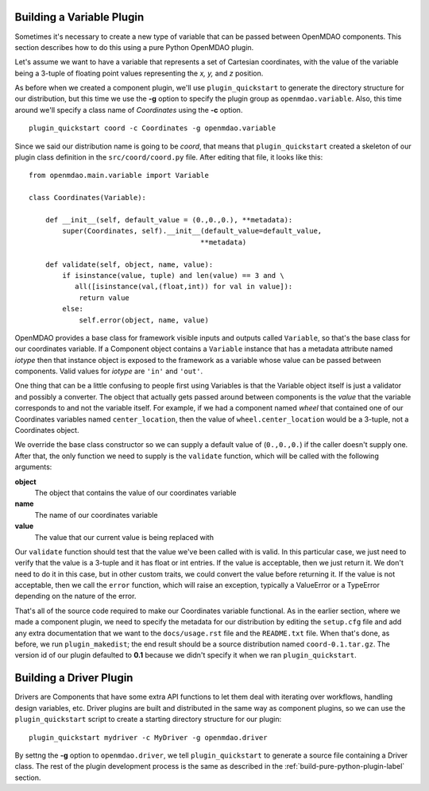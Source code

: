 
.. _Building-a-Variable-Plugin:

Building a Variable Plugin
==========================

Sometimes it's necessary to create a new type of variable that can be passed 
between OpenMDAO components.  This section describes how to do this using a 
pure Python OpenMDAO plugin.

Let's assume we want to have a variable that represents a set of Cartesian 
coordinates, with the value of the variable being a 3-tuple of floating point
values representing the *x, y,* and *z* position.

As before when we created a component plugin, we'll use ``plugin_quickstart`` to
generate the directory structure for our distribution, but this time we use
the **-g** option to specify the plugin group as ``openmdao.variable``.  
Also, this time around we'll specify a class name of *Coordinates* using
the **-c** option.

::


    plugin_quickstart coord -c Coordinates -g openmdao.variable


Since we said our distribution name is going to be *coord*, that means that
``plugin_quickstart`` created a skeleton of our plugin class definition in 
the ``src/coord/coord.py`` file.  After editing that file, it looks like this:

::

    from openmdao.main.variable import Variable
    
    class Coordinates(Variable):
    
        def __init__(self, default_value = (0.,0.,0.), **metadata):
            super(Coordinates, self).__init__(default_value=default_value,
                                             **metadata)
    
        def validate(self, object, name, value):
            if isinstance(value, tuple) and len(value) == 3 and \
               all([isinstance(val,(float,int)) for val in value]):
                return value
            else:
                self.error(object, name, value)


OpenMDAO provides a base class for framework visible inputs and outputs called
``Variable``, so that's the base class for our coordinates variable. If a
Component object contains a ``Variable`` instance that has a metadata
attribute named *iotype* then that instance object is exposed to the framework
as a variable whose value can be passed between components. Valid values for
*iotype* are ``'in'`` and ``'out'``.

One thing that can be a little confusing to people first using Variables is that
the Variable object itself is just a validator and possibly a converter. The
object that actually gets passed around between components is the *value* that
the variable corresponds to and not the variable itself. For example, if we had a
component named *wheel* that contained one of our Coordinates variables named
``center_location``, then the value of ``wheel.center_location`` would be a
3-tuple, not a Coordinates object.

We override the base class constructor so we can supply a default value of
(``0.,0.,0.``) if the caller doesn't supply one. After that, the only function we
need to supply is the ``validate`` function, which will be called with the
following arguments:

**object**
    The object that contains the value of our coordinates variable

**name**
    The name of our coordinates variable

**value**
    The value that our current value is being replaced with


Our ``validate`` function should test that the value we've been called with is
valid. In this particular case, we just need to verify that the value is a
3-tuple and it has float or int entries. If the value is acceptable, then we
just return it. We don't need to do it in this case, but in other custom
traits, we could convert the value before returning it. If the value
is not acceptable, then we call the ``error`` function, which will raise an
exception, typically a ValueError or a TypeError depending on the nature of
the error.

That's all of the source code required to make our Coordinates variable 
functional.  As in the earlier section, where we made a component plugin,
we need to specify the metadata for our distribution by editing the 
``setup.cfg`` file and add any extra documentation that we want to the
``docs/usage.rst`` file and the ``README.txt`` file.  When that's done,
as before, we run ``plugin_makedist``; the end result should be a
source distribution named ``coord-0.1.tar.gz``.  The version id of our 
plugin defaulted to **0.1** because we didn't specify it when we ran
``plugin_quickstart``.


Building a Driver Plugin
========================

Drivers are Components that have some extra API functions to let them
deal with iterating over workflows, handling design variables, etc.
Driver plugins are built and distributed in the same way as component
plugins, so we can use the ``plugin_quickstart`` script to create a
starting directory structure for our plugin:

::


    plugin_quickstart mydriver -c MyDriver -g openmdao.driver


By settng the **-g** option to ``openmdao.driver``, we tell ``plugin_quickstart``
to generate a source file containing a Driver class.  The rest of the plugin
development process is the same as described in the :ref:`build-pure-python-plugin-label`
section.




